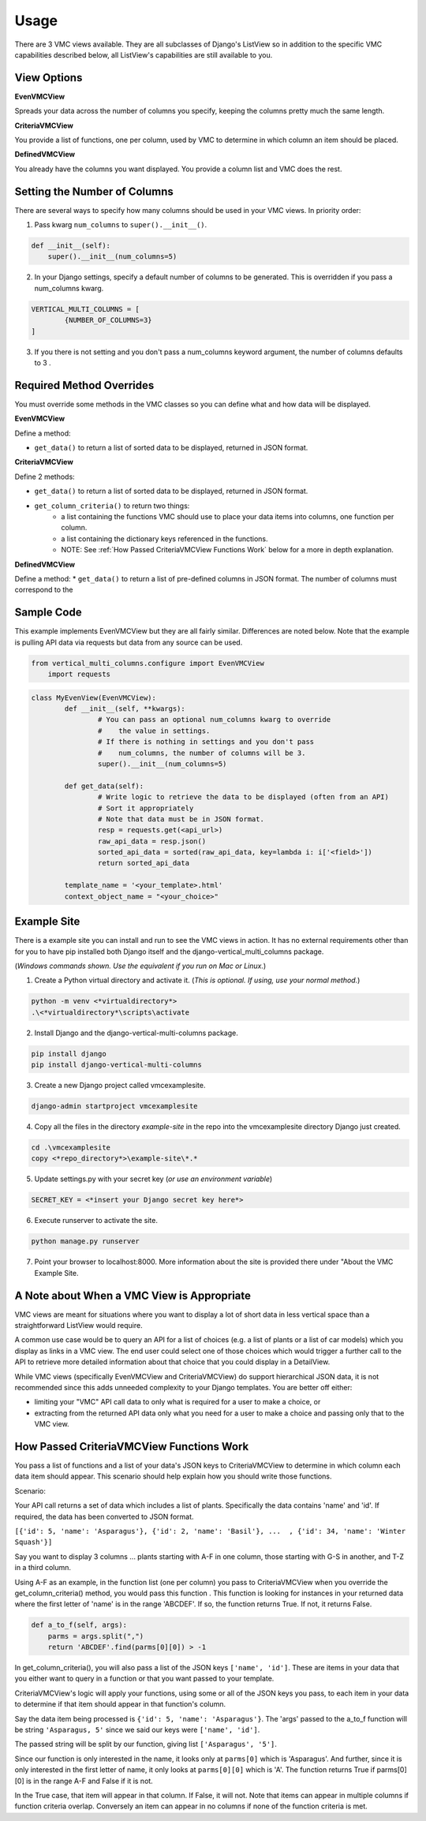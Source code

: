 *****
Usage
*****

There are 3 VMC views available. They are all subclasses of Django's ListView so in addition to the specific VMC capabilities described below, all ListView's capabilities are still available to you.

View Options
------------

**EvenVMCView** 

Spreads your data across the number of columns you specify, keeping the columns pretty much the same length.

|evenview|

**CriteriaVMCView** 

You provide a list of functions, one per column, used by VMC to determine in which column an item should be placed.

|criteriaview|

**DefinedVMCView** 

You already have the columns you want displayed. You provide a column list and VMC does the rest.
 
|definedview|

Setting the Number of Columns
-----------------------------

There are several ways to specify how many columns should be used in your VMC views. In priority order:

1. Pass kwarg ``num_columns`` to ``super().__init__()``.

.. code-block:: python

    def __init__(self):
        super().__init__(num_columns=5)

2. In your Django settings, specify a default number of columns to be generated. This is overridden if you pass a num_columns kwarg.

.. code-block:: python

	VERTICAL_MULTI_COLUMNS = [
		{NUMBER_OF_COLUMNS=3}
	]

3. If you there is not setting and you don't pass a num_columns keyword argument, the number of columns defaults to 3 .

Required Method Overrides
-------------------------

You must override some methods in the VMC classes so you can define what and how data will be displayed.

**EvenVMCView**

Define a method:

* ``get_data()`` to return a list of sorted data to be displayed, returned in JSON format.
	
**CriteriaVMCView**

Define 2 methods:

* ``get_data()`` to return a list of sorted data to be displayed, returned in JSON format.

* ``get_column_criteria()`` to return two things:
	* a list containing the functions VMC should use to place your data items into columns, one function per column.
	* a list containing the dictionary keys referenced in the functions.
	* NOTE: See :ref:`How Passed CriteriaVMCView Functions Work` below for a more in depth explanation.
	 
**DefinedVMCView**

Define a method:
* ``get_data()`` to return a list of pre-defined columns in JSON format. The number of columns must correspond to the 

Sample Code
-----------

This example implements EvenVMCView but they are all fairly similar. Differences are noted below. Note that the example is pulling API data via requests but data from any source can be used.

.. code-block:: python

    from vertical_multi_columns.configure import EvenVMCView
	import requests


.. code-block:: python

	class MyEvenView(EvenVMCView):
		def __init__(self, **kwargs):
			# You can pass an optional num_columns kwarg to override
			#    the value in settings.
			# If there is nothing in settings and you don't pass
			#    num_columns, the number of columns will be 3.
			super().__init__(num_columns=5)

		def get_data(self):
			# Write logic to retrieve the data to be displayed (often from an API)
			# Sort it appropriately
			# Note that data must be in JSON format.
			resp = requests.get(<api_url>)
			raw_api_data = resp.json()
			sorted_api_data = sorted(raw_api_data, key=lambda i: i['<field>'])
			return sorted_api_data

		template_name = '<your_template>.html'
		context_object_name = "<your_choice>"

Example Site
------------

There is a example site you can install and run to see the VMC views in action. It has no external requirements other than for you to have pip installed
both Django itself and the django-vertical_multi_columns package.

(*Windows commands shown. Use the equivalent if you run on Mac or Linux.*)

1. Create a Python virtual directory and activate it. (*This is optional. If using, use your normal method.*)

.. code-block:: bash

	python -m venv <*virtualdirectory*>
	.\<*virtualdirectory*\scripts\activate

2. Install Django and the django-vertical-multi-columns package.

.. code-block:: bash

	pip install django
	pip install django-vertical-multi-columns

3. Create a new Django project called vmcexamplesite.

.. code-block:: bash

	django-admin startproject vmcexamplesite
	
4. Copy all the files in the directory *example-site* in the repo into the vmcexamplesite directory Django just created.

.. code-block:: bash

	cd .\vmcexamplesite
	copy <*repo_directory*>\example-site\*.*
	
5. Update settings.py with your secret key (*or use an environment variable*)

.. code-block:: bash

	SECRET_KEY = <*insert your Django secret key here*>

6. Execute runserver to activate the site.

.. code-block:: bash

	python manage.py runserver
	
7. Point your browser to localhost:8000. More information about the site is provided there under "About the VMC Example Site.

A Note about When a VMC View is Appropriate
-------------------------------------------

VMC views are meant for situations where you want to display a lot of short data in less vertical space than a straightforward ListView would require.

A common use case would be to query an API for a list of choices (e.g. a list of plants or a list of car models) which you display as links in a VMC view. The end user could select one of those choices which would trigger a further call to the API to retrieve more detailed information about that choice that you could display in a DetailView.

While VMC views (specifically EvenVMCView and CriteriaVMCView) do support hierarchical JSON data, it is not recommended since this adds unneeded complexity to your Django templates. You are better off either:

* limiting your "VMC" API call data to only what is required for a user to make a choice, or
* extracting from the returned API data only what you need for a user to make a choice and passing only that to the VMC view.

How Passed CriteriaVMCView Functions Work
-----------------------------------------

You pass a list of functions and a list of your data's JSON keys to CriteriaVMCView to determine in which column each data item should appear. This scenario should help explain how you should write those functions.

Scenario:

Your API call returns a set of data which includes a list of plants. Specifically the data contains 'name' and 'id'. If required, the data has been converted to JSON format.

``[{'id': 5, 'name': 'Asparagus'}, {'id': 2, 'name': 'Basil'}, ...  , {'id': 34, 'name': 'Winter Squash'}]``

Say you want to display 3 columns ... plants starting with A-F in one column, those starting with G-S in another, and T-Z in a third column.

Using A-F as an example, in the function list (one per column) you pass to CriteriaVMCView when you override the get_column_criteria() method, you would pass this function . This function is looking for instances in your returned data where the first letter of 'name' is in the range 'ABCDEF'. If so, the function returns True. If not, it returns False.

.. code-block:: python

    def a_to_f(self, args):
        parms = args.split(",")
        return 'ABCDEF'.find(parms[0][0]) > -1

In get_column_criteria(), you will also pass a list of the JSON keys ``['name', 'id']``. These are items in your data that you either want to query in a function or that you want passed to your template. 

CriteriaVMCView's logic will apply your functions, using some or all of the JSON keys you pass, to each item in your data to determine if that item should appear in that function's column.

Say the data item being processed is ``{'id': 5, 'name': 'Asparagus'}``. The 'args' passed to the a_to_f function will be string ``'Asparagus, 5'`` since we said our keys were ``['name', 'id']``.

The passed string will be split by our function, giving list ``['Asparagus', '5']``.

Since our function is only interested in the name, it looks only at ``parms[0]`` which is 'Asparagus'. And further, since it is only interested in the first letter of name, it only looks at ``parms[0][0]`` which is 'A'. The function returns True if parms[0][0] is in the range A-F and False if it is not.

In the True case, that item will appear in that column. If False, it will not. Note that items can appear in multiple columns if function criteria overlap. Conversely an item can appear in no columns if none of the function criteria is met.


.. |evenview| image:: https://user-images.githubusercontent.com/31971607/104608352-c4daa280-564f-11eb-8084-2e78bf6ca1ce.gif
    :alt: EvenView
	
.. |criteriaview| image:: https://user-images.githubusercontent.com/31971607/104204473-51d8ee00-53fb-11eb-9824-11f835292ef4.gif
	:alt: CriteriaView
	
.. |definedview| image:: https://user-images.githubusercontent.com/31971607/104204480-53a2b180-53fb-11eb-91f9-98d624ccd170.gif
	:alt: DefinedView